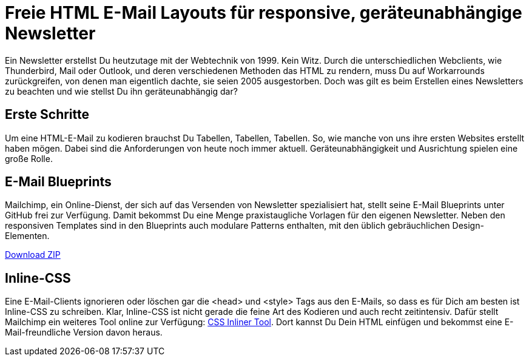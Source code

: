 # Freie HTML E-Mail Layouts für responsive, geräteunabhängige Newsletter

:published_at: 2015-02-18

Ein Newsletter erstellst Du heutzutage mit der Webtechnik von 1999. Kein Witz. Durch die unterschiedlichen Webclients, wie Thunderbird, Mail oder Outlook, und deren verschiedenen Methoden das HTML zu rendern, muss Du auf Workarrounds zurückgreifen, von denen man eigentlich dachte, sie seien 2005 ausgestorben. Doch was gilt es beim Erstellen eines Newsletters zu beachten und wie stellst Du ihn geräteunabhängig dar?

## Erste Schritte

Um eine HTML-E-Mail zu kodieren brauchst Du Tabellen, Tabellen, Tabellen. So, wie manche von uns ihre ersten Websites erstellt haben mögen. Dabei sind die Anforderungen von heute noch immer aktuell. Geräteunabhängigkeit und Ausrichtung spielen eine große Rolle. 

## E-Mail Blueprints

Mailchimp, ein Online-Dienst, der sich auf das Versenden von Newsletter spezialisiert hat, stellt seine E-Mail Blueprints unter GitHub frei zur Verfügung. Damit bekommst Du eine Menge praxistaugliche Vorlagen für den eigenen Newsletter. Neben den responsiven Templates sind in den Blueprints auch modulare Patterns enthalten, mit den üblich gebräuchlichen Design-Elementen.

https://github.com/mailchimp/email-blueprints/archive/master.zip[Download ZIP]

## Inline-CSS

Eine E-Mail-Clients ignorieren oder löschen gar die <head> und <style> Tags aus den E-Mails, so dass es für Dich am besten ist Inline-CSS zu schreiben. Klar, Inline-CSS ist nicht gerade die feine Art des Kodieren und auch recht zeitintensiv. Dafür stellt Mailchimp ein weiteres Tool online zur Verfügung: http://templates.mailchimp.com/resources/inline-css/[CSS Inliner Tool]. Dort kannst Du Dein HTML einfügen und bekommst eine E-Mail-freundliche Version davon heraus.

